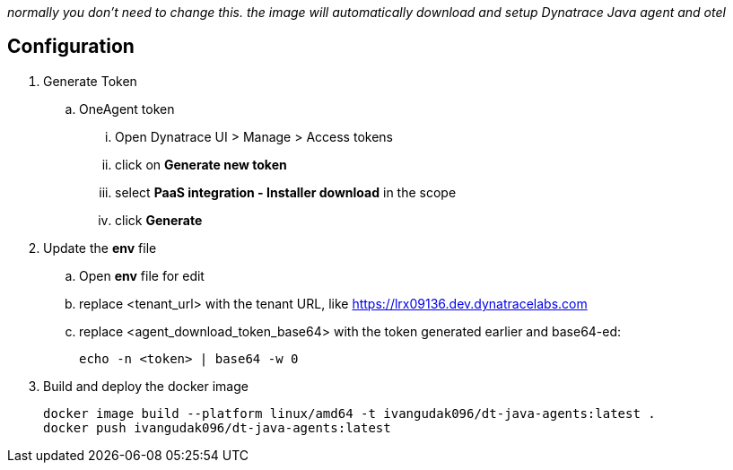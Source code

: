 _normally you don't need to change this. the image will automatically download and setup Dynatrace Java agent and otel_

== Configuration
. Generate Token
.. OneAgent token
... Open Dynatrace UI > Manage > Access tokens
... click on *Generate new token*
... select *PaaS integration - Installer download* in the scope
... click *Generate*
. Update the *env* file
.. Open *env* file for edit
.. replace <tenant_url> with the tenant URL, like https://lrx09136.dev.dynatracelabs.com
.. replace <agent_download_token_base64> with the token generated earlier and base64-ed:

    echo -n <token> | base64 -w 0

. Build and deploy the docker image

    docker image build --platform linux/amd64 -t ivangudak096/dt-java-agents:latest .
    docker push ivangudak096/dt-java-agents:latest
